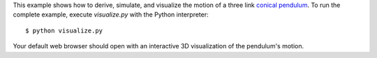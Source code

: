 This example shows how to derive, simulate, and visualize the motion of a three
link `conical pendulum`_. To run the complete example, execute `visualize.py`
with the Python interpreter::

   $ python visualize.py

Your default web browser should open with an interactive 3D visualization of
the pendulum's motion.

.. _conical pendulum: http://en.wikipedia.org/wiki/Conical_pendulum
